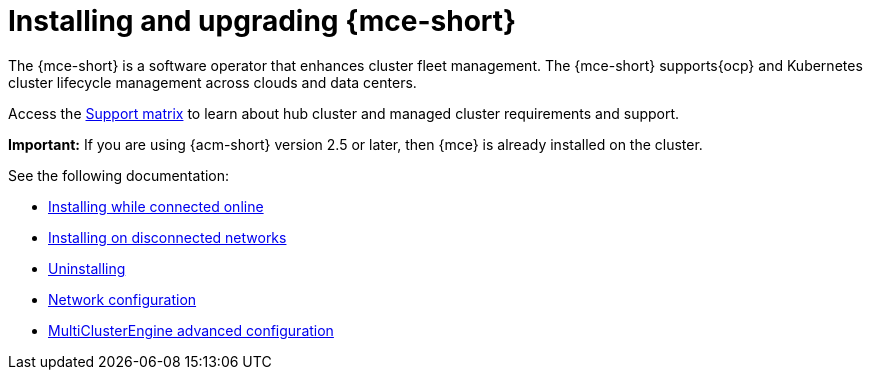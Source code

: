 [#mce-install-intro]
= Installing and upgrading {mce-short}

The {mce-short} is a software operator that enhances cluster fleet management. The {mce-short} supports{ocp} and Kubernetes cluster lifecycle management across clouds and data centers. 

Access the link:https://access.redhat.com/articles/7027079/[Support matrix] to learn about hub cluster and managed cluster requirements and support.

*Important:* If you are using {acm-short} version 2.5 or later, then {mce} is already installed on the cluster.

See the following documentation:

* xref:./install_connected.adoc#installing-while-connected-online-mce[Installing while connected online]
* xref:./install_disconnected.adoc#install-on-disconnected-networks[Installing on disconnected networks]
* xref:./uninstall.adoc#uninstalling-mce[Uninstalling]
* xref:../about/mce_networking.adoc#mce-network-configuration[Network configuration]
* xref:./adv_config_install.adoc#advanced-config-engine[MultiClusterEngine advanced configuration]

